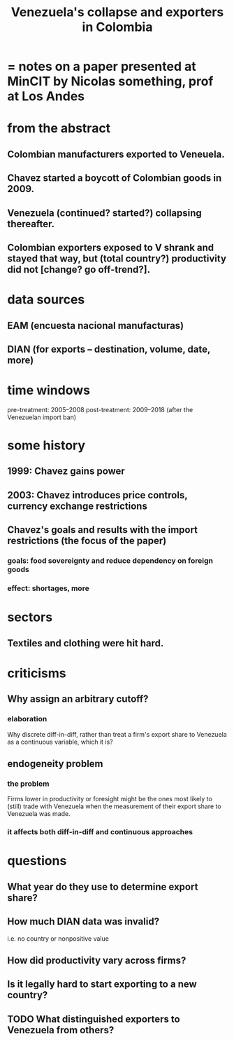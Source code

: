 :PROPERTIES:
:ID:       6340db44-bfb6-46e7-b28f-1d4f4553ba4c
:END:
#+title: Venezuela's collapse and exporters in Colombia
* = notes on a paper presented at MinCIT by Nicolas something, prof at Los Andes
* from the abstract
** Colombian manufacturers exported to Veneuela.
** Chavez started a boycott of Colombian goods in 2009.
** Venezuela (continued? started?) collapsing thereafter.
** Colombian exporters exposed to V shrank and stayed that way, but (total country?) productivity did not [change? go off-trend?].
* data sources
** EAM (encuesta nacional manufacturas)
** DIAN (for exports -- destination, volume, date, more)
* time windows
  pre-treatment: 2005–2008
  post-treatment: 2009–2018 (after the Venezuelan import ban)
* some history
** 1999: Chavez gains power
** 2003: Chavez introduces price controls, currency exchange restrictions
** Chavez's goals and results with the import restrictions (the focus of the paper)
*** goals: food sovereignty and reduce dependency on foreign goods
*** effect: shortages, more
* sectors
** Textiles and clothing were hit hard.
* criticisms
** Why assign an arbitrary cutoff?
*** elaboration
    Why discrete diff-in-diff, rather than treat a firm's export share to Venezuela as a continuous variable, which it is?
** endogeneity problem
*** the problem
    Firms lower in productivity or foresight might be the ones most likely to (still) trade with Venezuela when the measurement of their export share to Venezuela was made.
*** it affects both diff-in-diff and continuous approaches
* questions
** What year do they use to determine export share?
** How much DIAN data was invalid?
   i.e. no country or nonpositive value
** How did productivity vary across firms?
** Is it legally hard to start exporting to a new country?
** TODO What distinguished exporters to Venezuela from others?
